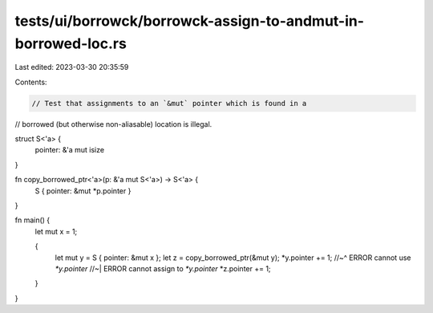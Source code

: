 tests/ui/borrowck/borrowck-assign-to-andmut-in-borrowed-loc.rs
==============================================================

Last edited: 2023-03-30 20:35:59

Contents:

.. code-block:: rs

    // Test that assignments to an `&mut` pointer which is found in a
// borrowed (but otherwise non-aliasable) location is illegal.

struct S<'a> {
    pointer: &'a mut isize
}

fn copy_borrowed_ptr<'a>(p: &'a mut S<'a>) -> S<'a> {
    S { pointer: &mut *p.pointer }
}

fn main() {
    let mut x = 1;

    {
        let mut y = S { pointer: &mut x };
        let z = copy_borrowed_ptr(&mut y);
        *y.pointer += 1;
        //~^ ERROR cannot use `*y.pointer`
        //~| ERROR cannot assign to `*y.pointer`
        *z.pointer += 1;
    }
}


